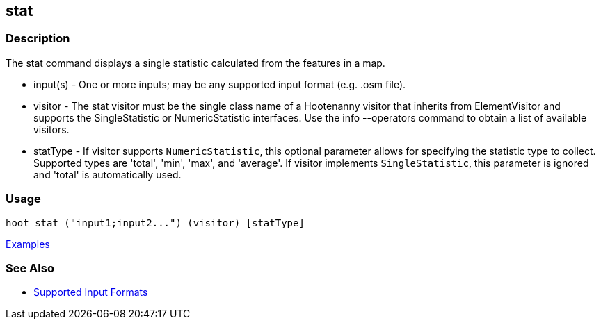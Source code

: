 [[stat]]
== stat

=== Description

The +stat+ command displays a single statistic calculated from the features in a map.

* +input(s)+ - One or more inputs; may be any supported input format (e.g. .osm file).
* +visitor+  - The stat visitor must be the single class name of a Hootenanny visitor that inherits from 
               +ElementVisitor+ and supports the +SingleStatistic+ or +NumericStatistic+ interfaces. Use the 
               +info --operators+ command to obtain a list of available visitors.
* +statType+ - If +visitor+ supports `NumericStatistic`, this optional parameter allows for specifying the statistic type 
               to collect. Supported types are 'total', 'min', 'max', and 'average'. If +visitor+ implements 
               `SingleStatistic`, this parameter is ignored and 'total' is automatically used.

=== Usage

--------------------------------------
hoot stat ("input1;input2...") (visitor) [statType]
--------------------------------------

https://github.com/ngageoint/hootenanny/blob/master/docs/user/CommandLineExamples.asciidoc#calculate-the-area-of-all-features-in-a-map[Examples]

=== See Also

* https://github.com/ngageoint/hootenanny/blob/master/docs/user/SupportedDataFormats.asciidoc#applying-changes-1[Supported Input Formats]

